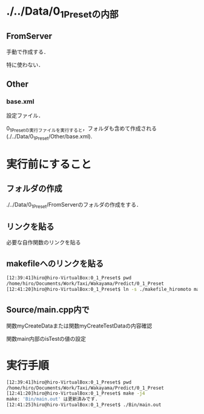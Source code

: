 * ./../Data/0_1_Presetの内部
** FromServer
手動で作成する．

特に使わない．
** Other
*** base.xml
設定ファイル．

0_1_Presetの実行ファイルを実行すると，フォルダも含めて作成される(./../Data/0_1_Preset/Other/base.xml).

* 実行前にすること
** フォルダの作成
./../Data/0_1_Preset/FromServerのフォルダの作成をする．

** リンクを貼る
必要な自作関数のリンクを貼る
** makefileへのリンクを貼る
#+BEGIN_SRC sh
[12:39:41]hiro@hiro-VirtualBox:0_1_Preset$ pwd
/home/hiro/Documents/Work/Taxi/Wakayama/Predict/0_1_Preset
[12:41:20]hiro@hiro-VirtualBox:0_1_Preset$ ln -s ./makefile_hiromoto makefile
#+END_SRC

** Source/main.cpp内で
関数myCreateDataまたは関数myCreateTestDataの内容確認

関数main内部のisTestの値の設定

* 実行手順
#+BEGIN_SRC sh
[12:39:41]hiro@hiro-VirtualBox:0_1_Preset$ pwd
/home/hiro/Documents/Work/Taxi/Wakayama/Predict/0_1_Preset
[12:41:20]hiro@hiro-VirtualBox:0_1_Preset$ make -j4
make: 'Bin/main.out' は更新済みです.
[12:41:25]hiro@hiro-VirtualBox:0_1_Preset$ ./Bin/main.out
#+END_SRC

